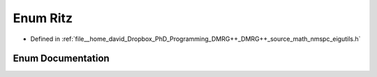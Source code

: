 .. _exhale_enum_nmspc__eigutils_8h_1a03696695037235bbb52d88102d75b69d:

Enum Ritz
=========

- Defined in :ref:`file__home_david_Dropbox_PhD_Programming_DMRG++_DMRG++_source_math_nmspc_eigutils.h`


Enum Documentation
------------------


.. doxygenenum:: eigutils::eigSetting::Ritz

